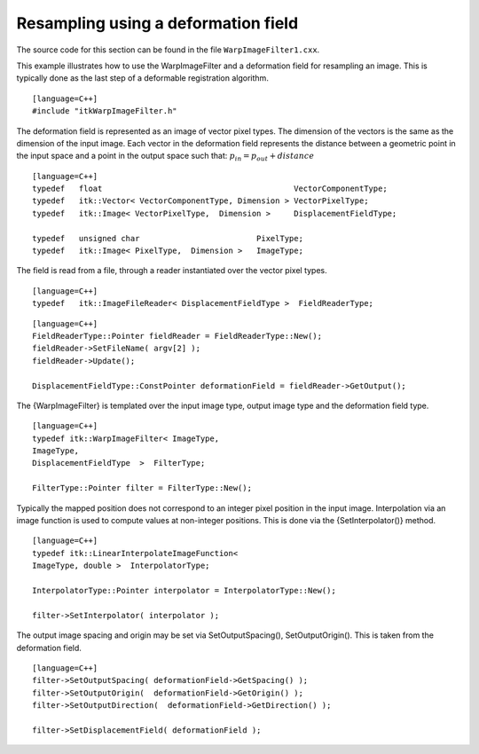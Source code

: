 Resampling using a deformation field
^^^^^^^^^^^^^^^^^^^^^^^^^^^^^^^^^^^^

The source code for this section can be found in the file
``WarpImageFilter1.cxx``.

This example illustrates how to use the WarpImageFilter and a
deformation field for resampling an image. This is typically done as the
last step of a deformable registration algorithm.

::

    [language=C++]
    #include "itkWarpImageFilter.h"

The deformation field is represented as an image of vector pixel types.
The dimension of the vectors is the same as the dimension of the input
image. Each vector in the deformation field represents the distance
between a geometric point in the input space and a point in the output
space such that: :math:`p_{in} = p_{out} + distance`

::

    [language=C++]
    typedef   float                                         VectorComponentType;
    typedef   itk::Vector< VectorComponentType, Dimension > VectorPixelType;
    typedef   itk::Image< VectorPixelType,  Dimension >     DisplacementFieldType;

    typedef   unsigned char                         PixelType;
    typedef   itk::Image< PixelType,  Dimension >   ImageType;

The field is read from a file, through a reader instantiated over the
vector pixel types.

::

    [language=C++]
    typedef   itk::ImageFileReader< DisplacementFieldType >  FieldReaderType;

::

    [language=C++]
    FieldReaderType::Pointer fieldReader = FieldReaderType::New();
    fieldReader->SetFileName( argv[2] );
    fieldReader->Update();

    DisplacementFieldType::ConstPointer deformationField = fieldReader->GetOutput();

The {WarpImageFilter} is templated over the input image type, output
image type and the deformation field type.

::

    [language=C++]
    typedef itk::WarpImageFilter< ImageType,
    ImageType,
    DisplacementFieldType  >  FilterType;

    FilterType::Pointer filter = FilterType::New();

Typically the mapped position does not correspond to an integer pixel
position in the input image. Interpolation via an image function is used
to compute values at non-integer positions. This is done via the
{SetInterpolator()} method.

::

    [language=C++]
    typedef itk::LinearInterpolateImageFunction<
    ImageType, double >  InterpolatorType;

    InterpolatorType::Pointer interpolator = InterpolatorType::New();

    filter->SetInterpolator( interpolator );

The output image spacing and origin may be set via SetOutputSpacing(),
SetOutputOrigin(). This is taken from the deformation field.

::

    [language=C++]
    filter->SetOutputSpacing( deformationField->GetSpacing() );
    filter->SetOutputOrigin(  deformationField->GetOrigin() );
    filter->SetOutputDirection(  deformationField->GetDirection() );

    filter->SetDisplacementField( deformationField );
